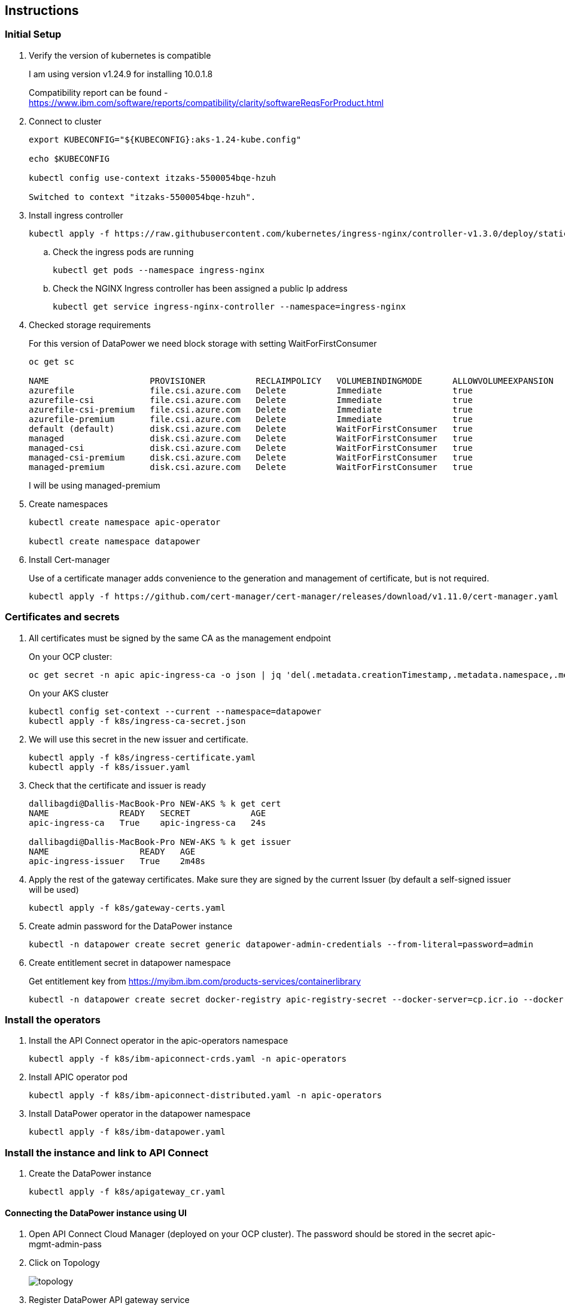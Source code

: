 :source-highlighter: coderay

== Instructions

=== Initial Setup
. Verify the version of kubernetes is compatible
+
I am using version v1.24.9 for installing 10.0.1.8

+
Compatibility report can be found - https://www.ibm.com/software/reports/compatibility/clarity/softwareReqsForProduct.html

. Connect to cluster
+
[,shell]
----
export KUBECONFIG="${KUBECONFIG}:aks-1.24-kube.config"

echo $KUBECONFIG

kubectl config use-context itzaks-5500054bqe-hzuh

Switched to context "itzaks-5500054bqe-hzuh".
----

. Install ingress controller
+
[,shell]
----
kubectl apply -f https://raw.githubusercontent.com/kubernetes/ingress-nginx/controller-v1.3.0/deploy/static/provider/cloud/deploy.yaml
----

.. Check the ingress pods are running
+
[,shell]
----
kubectl get pods --namespace ingress-nginx
----

.. Check the NGINX Ingress controller has been assigned a public Ip address
+
[,shell]
----
kubectl get service ingress-nginx-controller --namespace=ingress-nginx
----


. Checked storage requirements
+
For this version of DataPower we need block storage with setting WaitForFirstConsumer
+
[,shell]
----
oc get sc

NAME                    PROVISIONER          RECLAIMPOLICY   VOLUMEBINDINGMODE      ALLOWVOLUMEEXPANSION   AGE
azurefile               file.csi.azure.com   Delete          Immediate              true                   75m
azurefile-csi           file.csi.azure.com   Delete          Immediate              true                   75m
azurefile-csi-premium   file.csi.azure.com   Delete          Immediate              true                   75m
azurefile-premium       file.csi.azure.com   Delete          Immediate              true                   75m
default (default)       disk.csi.azure.com   Delete          WaitForFirstConsumer   true                   75m
managed                 disk.csi.azure.com   Delete          WaitForFirstConsumer   true                   75m
managed-csi             disk.csi.azure.com   Delete          WaitForFirstConsumer   true                   75m
managed-csi-premium     disk.csi.azure.com   Delete          WaitForFirstConsumer   true                   75m
managed-premium         disk.csi.azure.com   Delete          WaitForFirstConsumer   true                   75m

----
+
I will be using managed-premium

. Create namespaces
+
[,shell]
----
kubectl create namespace apic-operator

kubectl create namespace datapower
----

. Install Cert-manager
+
Use of a certificate manager adds convenience to the generation and management of certificate, but is not required.
+
[,shell]
----
kubectl apply -f https://github.com/cert-manager/cert-manager/releases/download/v1.11.0/cert-manager.yaml
----

=== Certificates and secrets
. All certificates must be signed by the same CA as the management endpoint
+
On your OCP cluster:
+
[,shell]
----
oc get secret -n apic apic-ingress-ca -o json | jq 'del(.metadata.creationTimestamp,.metadata.namespace,.metadata.resourceVersion,.metadata.uid,.metadata.selfLink)' > k8s/ingress-secret.json
----
+
On your AKS cluster
+
[,shell]
----
kubectl config set-context --current --namespace=datapower
kubectl apply -f k8s/ingress-ca-secret.json
----

. We will use this secret in the new issuer and certificate.
+
[,shell]
----
kubectl apply -f k8s/ingress-certificate.yaml
kubectl apply -f k8s/issuer.yaml
----

. Check that the certificate and issuer is ready
+
[,shell]
----

dallibagdi@Dallis-MacBook-Pro NEW-AKS % k get cert
NAME              READY   SECRET            AGE
apic-ingress-ca   True    apic-ingress-ca   24s

dallibagdi@Dallis-MacBook-Pro NEW-AKS % k get issuer
NAME                  READY   AGE
apic-ingress-issuer   True    2m48s
----

. Apply the rest of the gateway certificates. Make sure they are signed by the current Issuer (by default a self-signed issuer will be used)
+
[,shell]
----
kubectl apply -f k8s/gateway-certs.yaml
----

. Create admin password for the DataPower instance
+
[,shell]
----
kubectl -n datapower create secret generic datapower-admin-credentials --from-literal=password=admin

----

. Create entitlement secret in datapower namespace
+
Get entitlement key from https://myibm.ibm.com/products-services/containerlibrary
+
----
kubectl -n datapower create secret docker-registry apic-registry-secret --docker-server=cp.icr.io --docker-username=cp --docker-password=$ENTITLEMENT
----

=== Install the operators

. Install the API Connect operator in the apic-operators namespace
+
[,shell]
----
kubectl apply -f k8s/ibm-apiconnect-crds.yaml -n apic-operators
----

. Install APIC operator pod
+
[,shell]
----
kubectl apply -f k8s/ibm-apiconnect-distributed.yaml -n apic-operators
----


. Install DataPower operator in the datapower namespace
+
[,shell]
----
kubectl apply -f k8s/ibm-datapower.yaml
----

=== Install the instance and link to API Connect

. Create the DataPower instance
+
[,shell]
----
kubectl apply -f k8s/apigateway_cr.yaml
----

==== Connecting the DataPower instance using UI

. Open API Connect Cloud Manager (deployed on your OCP cluster). The password should be stored in the secret apic-mgmt-admin-pass

. Click on Topology
+
image::images/topology.png[]

. Register DataPower API gateway service
+
Management endpoint: https://gatewaymanager.dallibagdi.net
+
API invocation endpoint:
+
https://dpgateway.dallibagdi.net

=== Connecting the DataPower instance using APIs

The platform REST APIs for IBM API Connect v10 provide complete access to the capability of the platform
https://apic-api.apiconnect.ibmcloud.com/v10/10.0.1.8.html#/documentation/introduction

. Create an admin user that can login to the cloud manager. We will be using this user later

.. Login to the cloud Manager

.. Click 'members'

.. Add member

. Download the CLI + credentials.json from the Cloud Manager
+
image::images/download-toolkit.png[]
+
image::images/install-dialog.png[]

. Register the Toolkit credentials:
+
[,shell]
----
apic client-creds:set credentials.json
----

. Login using the admin user that was previously created.
+
[,shell]
----
# Set environment variables
server=$(oc get routes --selector=app.kubernetes.io/name=cloud-admin-endpoint  -o custom-columns=ROUTE:.spec.host --no-headers)

API_MANAGER_USER=admin
API_MANAGER_PASS=admin1234

# Login
./apic login --username $API_MANAGER_USER --password $API_MANAGER_PASS --server $server --realm admin/default-idp-1
----

. Obtain a client id:

.. Create the following json (example) and save as apic-dalli-test.json. This provides the parameters for registering an app named apic-pipeline using the toolkit client type and a pre-defined client ID and secret :
+
[source,json]
----
{
"name": "apic-dalli-test",
"client_id": "apic-dalli-test-client-id",
"client_secret": "apic-dalli-test-client-secret",
"client_type": "toolkit"
}
----

.. Register the above apic-dalli-test app
+
[,shell]
----
apic registrations:create --server $server apic-dalli-test.json
----
+
We can now use this client id + secret for calling the API Connect APIs.

. Get a bearer token
+
[,shell]
----
PLATFORM_API_EP=$(oc get route ${RELEASE}-mgmt-platform-api -o jsonpath="{.spec.host}")

APIC_NEW_CLIENT_ID=apic-dalli-test-client-id
APIC_NEW_CLIENT_SECRET=apic-dalli-test-client-secret

OUTPUT=$(curl -kLsS -X POST https://$PLATFORM_API_EP/api/token \
-H "accept: application/json" \
-H "content-type: application/json" \
-d "{
\"username\": \"${API_MANAGER_USER}\",
\"password\": \"${API_MANAGER_PASS}\",
\"realm\": \"admin/default-idp-1\",
\"client_id\": \"${APIC_NEW_CLIENT_ID}\",
\"client_secret\": \"${APIC_NEW_CLIENT_SECRET}\",
\"grant_type\": \"password\"
}")

BEARER_TOKEN=$(echo "${OUTPUT}" | jq -r ".access_token")

echo "[DEBUG] Bearer token: ${BEARER_TOKEN}"
----

. Get the cloud manager org id
+
[,shell]
----
curl -kLsS https://"$PLATFORM_API_EP"/api/orgs \
    -H "Accept: application/json" \
    -H "Authorization: Bearer $BEARER_TOKEN"
----
+
You should get an example similar to:
+

[source,json]
----
{
    "total_results": 1,
    "results": [
        {
            "type": "org",
            "org_type": "admin",
            "api_version": "2.0.0",
            "id": "05413ca7-03b3-45ae-9081-9b18d8aa6fdf",
            "name": "admin",
            "title": "Cloud Admin",
            "summary": "Cloud Admin organization",
            "state": "enabled",
            "owner_url": "https://apic-mgmt-platform-api-apic.apps.itzocp-5500054bqe-6wvf.az.techzone.ibm.com/api/user-registries/05413ca7-03b3-45ae-9081-9b18d8aa6fdf/e279cad0-e730-43b9-88bb-deebcf2e3b64/users/300db8c9-a05b-409e-be63-8a519d1066b5",
            "created_at": "2023-02-02T10:17:25.000Z",
            "updated_at": "2023-02-02T10:17:25.000Z",
            "url": "https://apic-mgmt-platform-api-apic.apps.itzocp-5500054bqe-6wvf.az.techzone.ibm.com/api/orgs/05413ca7-03b3-45ae-9081-9b18d8aa6fdf"
        }
    ]
}
----

. Get the available TLS profiles
+
[,shell]
----
curl -kLsS https://"$PLATFORM_API_EP"/api/orgs/05413ca7-03b3-45ae-9081-9b18d8aa6fdf/tls-server-profiles \
    -H "Accept: application/json" \
    -H "Authorization: Bearer $BEARER_TOKEN"
----
+
You should get an example similar to:
+

[source,json]
----
{
    "total_results": 1,
    "results": [
        {
            "type": "tls_server_profile",
            "api_version": "2.0.0",
            "id": "729c2ddb-5e6e-4d1b-99ab-7fd9476e6f7d",
            "name": "tls-server-profile-default",
            "version": "1.0.0",
            "title": "Default TLS server profile",
            "summary": "Default TLS server profile for gateway services for API execution",
            "protocols": [
                "tls_v1.2",
                "tls_v1.3"
            ],
            "ciphers": [
                "TLS_AES_256_GCM_SHA384",
                "RSA_WITH_AES_128_CBC_SHA"
            ],
            "elliptic_curve": [
                "secp521r1",
                "secp384r1",
                "secp256k1"
            ],
            "mutual_authentication": "none",
            "limit_renegotiation": true,
            "keystore_url": "https://apic-mgmt-platform-api-apic.apps.itzocp-5500054bqe-6wvf.az.techzone.ibm.com/api/orgs/05413ca7-03b3-45ae-9081-9b18d8aa6fdf/keystores/5216c697-0758-4ca5-b257-551e147ef8fd",
            "created_at": "2023-02-02T10:17:27.000Z",
            "updated_at": "2023-02-02T10:17:27.000Z",
            "url": "https://apic-mgmt-platform-api-apic.apps.itzocp-5500054bqe-6wvf.az.techzone.ibm.com/api/orgs/05413ca7-03b3-45ae-9081-9b18d8aa6fdf/tls-server-profiles/729c2ddb-5e6e-4d1b-99ab-7fd9476e6f7d"
        }
    ]
}
----

. Get the integration profile for DataPower API Gateway
+
[,shell]
----
curl -kLsS https://"$PLATFORM_API_EP"/api/cloud/integrations \
    -H "Accept: application/json" \
    -H "Authorization: Bearer $BEARER_TOKEN"
----
+
You should get an example similar to:
+

[source,json]
----
{
    "total_results": 11,
    "results": [
        {
            "type": "integration",
            "integration_type": "billing",
            "api_version": "2.0.0",
            "id": "f12b6dbb-5e47-4198-9985-10071f047fad",
            "name": "killbill",
            "title": "KillBill Billing Provider",
            "summary": "Configure subscription billing using KillBill as a billing provider",
            "state": "disabled",
            "remote": false,
            "created_at": "2023-02-02T10:17:25.000Z",
            "updated_at": "2023-03-06T16:55:19.000Z",
            "url": "https://apic-mgmt-platform-api-apic.apps.itzocp-5500054bqe-6wvf.az.techzone.ibm.com/api/cloud/integrations/billing/f12b6dbb-5e47-4198-9985-10071f047fad"
        },
        {
            "type": "integration",
            "integration_type": "billing",
            "api_version": "2.0.0",
            "id": "d29fcb5d-9494-4469-ba30-8206b697cdd7",
            "name": "stripe",
            "title": "Stripe Billing Provider",
            "summary": "Configure subscription billing using Stripe as a billing provider",
            "state": "enabled",
            "remote": false,
            "created_at": "2023-02-02T10:17:25.000Z",
            "updated_at": "2023-03-06T16:55:19.000Z",
            "url": "https://apic-mgmt-platform-api-apic.apps.itzocp-5500054bqe-6wvf.az.techzone.ibm.com/api/cloud/integrations/billing/d29fcb5d-9494-4469-ba30-8206b697cdd7"
        },
        {
            "type": "integration",
            "integration_type": "user_registry",
            "api_version": "2.0.0",
            "id": "41ad3b06-0001-456f-a4c0-cb34b8ed5d2e",
            "name": "oidc",
            "title": "OIDC User Registry",
            "summary": "Integration document for integrating with OIDC",
            "state": "enabled",
            "remote": false,
            "created_at": "2023-02-02T10:17:25.000Z",
            "updated_at": "2023-02-02T10:17:25.000Z",
            "url": "https://apic-mgmt-platform-api-apic.apps.itzocp-5500054bqe-6wvf.az.techzone.ibm.com/api/cloud/integrations/user-registry/41ad3b06-0001-456f-a4c0-cb34b8ed5d2e"
        },
        {
            "type": "integration",
            "integration_type": "payment_method",
            "api_version": "2.0.0",
            "id": "cea0e54a-948d-4166-9788-aba2bc30ae8d",
            "name": "creditcard",
            "title": "Credit Card",
            "summary": "Credit Card",
            "state": "enabled",
            "remote": true,
            "created_at": "2023-02-02T10:17:25.000Z",
            "updated_at": "2023-02-02T10:17:25.000Z",
            "url": "https://apic-mgmt-platform-api-apic.apps.itzocp-5500054bqe-6wvf.az.techzone.ibm.com/api/cloud/integrations/payment-method/cea0e54a-948d-4166-9788-aba2bc30ae8d"
        },
        {
            "type": "integration",
            "integration_type": "user_registry",
            "api_version": "2.0.0",
            "id": "51f7940e-16cb-4f62-a162-181659b88012",
            "name": "ldap",
            "title": "LDAP User Registry",
            "summary": "Integration document for integrating with LDAP based user registries",
            "state": "enabled",
            "remote": true,
            "created_at": "2023-02-02T10:17:25.000Z",
            "updated_at": "2023-02-02T10:17:25.000Z",
            "url": "https://apic-mgmt-platform-api-apic.apps.itzocp-5500054bqe-6wvf.az.techzone.ibm.com/api/cloud/integrations/user-registry/51f7940e-16cb-4f62-a162-181659b88012"
        },
        {
            "type": "integration",
            "integration_type": "user_registry",
            "api_version": "2.0.0",
            "id": "275fc8fb-edee-4e89-af56-2c4f4a9d3276",
            "name": "lur",
            "title": "Local User Registry",
            "summary": "Integration document for integrating with API Connect Local User Registries (LURs)",
            "state": "enabled",
            "remote": true,
            "created_at": "2023-02-02T10:17:25.000Z",
            "updated_at": "2023-02-02T10:17:25.000Z",
            "url": "https://apic-mgmt-platform-api-apic.apps.itzocp-5500054bqe-6wvf.az.techzone.ibm.com/api/cloud/integrations/user-registry/275fc8fb-edee-4e89-af56-2c4f4a9d3276"
        },
        {
            "type": "integration",
            "integration_type": "user_registry",
            "api_version": "2.0.0",
            "id": "cdc64f9c-0693-4857-a02b-d302faf80565",
            "name": "authurl",
            "title": "Authentication URL User Registry",
            "summary": "Integration document for integrating with user registries via Authentication URL",
            "state": "enabled",
            "remote": false,
            "created_at": "2023-02-02T10:17:23.000Z",
            "updated_at": "2023-02-02T10:17:23.000Z",
            "url": "https://apic-mgmt-platform-api-apic.apps.itzocp-5500054bqe-6wvf.az.techzone.ibm.com/api/cloud/integrations/user-registry/cdc64f9c-0693-4857-a02b-d302faf80565"
        },
        {
            "type": "integration",
            "integration_type": "user_registry",
            "api_version": "2.0.0",
            "id": "73746f8f-543b-45ed-9ebc-45c59562bf14",
            "name": "iam",
            "title": "IAM User Registry",
            "summary": "Configure user authentication using an IAM user registry",
            "state": "enabled",
            "remote": false,
            "created_at": "2023-02-02T10:17:23.000Z",
            "updated_at": "2023-02-02T10:17:23.000Z",
            "url": "https://apic-mgmt-platform-api-apic.apps.itzocp-5500054bqe-6wvf.az.techzone.ibm.com/api/cloud/integrations/user-registry/73746f8f-543b-45ed-9ebc-45c59562bf14"
        },
        {
            "type": "integration",
            "integration_type": "gateway_service",
            "api_version": "2.0.0",
            "id": "61279a97-e0c5-4c2a-8346-fdf827ba9d41",
            "name": "datapower-gateway",
            "title": "DataPower Gateway (v5 Compatible)",
            "summary": "Configure gateway service using DataPower Gateway (v5 Compatible)",
            "state": "enabled",
            "remote": false,
            "created_at": "2023-02-02T10:17:23.000Z",
            "updated_at": "2023-02-02T10:17:23.000Z",
            "url": "https://apic-mgmt-platform-api-apic.apps.itzocp-5500054bqe-6wvf.az.techzone.ibm.com/api/cloud/integrations/gateway-service/61279a97-e0c5-4c2a-8346-fdf827ba9d41"
        },
        {
            "type": "integration",
            "integration_type": "gateway_service",
            "api_version": "2.0.0",
            "id": "2b8c2616-6d55-4a17-ba55-49500cb730d1",
            "name": "event-gateway",
            "title": "Events Gateway",
            "summary": "Configure gateway service using Events Gateway",
            "state": "enabled",
            "remote": false,
            "created_at": "2023-02-02T10:17:23.000Z",
            "updated_at": "2023-02-02T10:17:23.000Z",
            "url": "https://apic-mgmt-platform-api-apic.apps.itzocp-5500054bqe-6wvf.az.techzone.ibm.com/api/cloud/integrations/gateway-service/2b8c2616-6d55-4a17-ba55-49500cb730d1"
        },
        {
            "type": "integration",
            "integration_type": "gateway_service",
            "api_version": "2.0.0",
            "id": "c83b02b2-fb39-4004-8a93-6555e9b69023",
            "name": "datapower-api-gateway",
            "title": "DataPower API Gateway",
            "summary": "Configure gateway service using DataPower API Gateway",
            "state": "enabled",
            "remote": false,
            "created_at": "2023-02-02T10:17:23.000Z",
            "updated_at": "2023-02-02T10:17:23.000Z",
            "url": "https://apic-mgmt-platform-api-apic.apps.itzocp-5500054bqe-6wvf.az.techzone.ibm.com/api/cloud/integrations/gateway-service/c83b02b2-fb39-4004-8a93-6555e9b69023"
        }
    ]
}
----

. Use the org, tls and integration id to register the gateway service. In the below example we are using org ID 05413ca7-03b3-45ae-9081-9b18d8aa6fdf and TLS profile 729c2ddb-5e6e-4d1b-99ab-7fd9476e6f7d and integration profile c83b02b2-fb39-4004-8a93-6555e9b69023
+

[,shell]
----
curl -kLsS -X POST https://$PLATFORM_API_EP/api/orgs/05413ca7-03b3-45ae-9081-9b18d8aa6fdf/availability-zones/availability-zone-default/gateway-services \
--header 'Accept: application/json' \
--header 'Authorization: bearer $BEARER_TOKEN"' \
--header 'Content-Type: application/json' \
--data '{"name":"aks-dp-2","title":"aks-dp-2","endpoint":"https://gatewaymanager.dallibagdi.net","api_endpoint_base":"https://dpgateway.dallibagdi.net","tls_client_profile_url":"https://apic-mgmt-platform-api-apic.apps.itzocp-5500054bqe-6wvf.az.techzone.ibm.com/api/orgs/05413ca7-03b3-45ae-9081-9b18d8aa6fdf/tls-client-profiles/836b1230-449f-4894-b1c7-d3c725bdc247","gateway_service_type":"datapower-api-gateway","visibility":{"type":"public"},"sni":[{"host":"*","tls_server_profile_url":"https://apic-mgmt-platform-api-apic.apps.itzocp-5500054bqe-6wvf.az.techzone.ibm.com/api/orgs/05413ca7-03b3-45ae-9081-9b18d8aa6fdf/tls-server-profiles/729c2ddb-5e6e-4d1b-99ab-7fd9476e6f7d"}],"integration_url":"https://apic-mgmt-platform-api-apic.apps.itzocp-5500054bqe-6wvf.az.techzone.ibm.com/api/cloud/integrations/gateway-service/c83b02b2-fb39-4004-8a93-6555e9b69023"}'

curl -kLsS -X POST "https://$PLATFORM_API_EP/api/orgs/05413ca7-03b3-45ae-9081-9b18d8aa6fdf/availability-zones/availability-zone-default/gateway-services" \
--header "Accept: application/json" \
--header "Authorization: bearer $BEARER_TOKEN" \
--header "Content-Type: application/json" \
--data '
{"name":"aks-dp-2","title":"aks-dp-2","endpoint":"https://gatewaymanager.dallibagdi.net","api_endpoint_base":"https://dpgateway.dallibagdi.net","tls_client_profile_url":"https://apic-mgmt-platform-api-apic.apps.itzocp-5500054bqe-6wvf.az.techzone.ibm.com/api/orgs/05413ca7-03b3-45ae-9081-9b18d8aa6fdf/tls-client-profiles/836b1230-449f-4894-b1c7-d3c725bdc247","gateway_service_type":"datapower-api-gateway","visibility":{"type":"public"},"sni":[{"host":"*","tls_server_profile_url":"https://apic-mgmt-platform-api-apic.apps.itzocp-5500054bqe-6wvf.az.techzone.ibm.com/api/orgs/05413ca7-03b3-45ae-9081-9b18d8aa6fdf/tls-server-profiles/729c2ddb-5e6e-4d1b-99ab-7fd9476e6f7d"}],"integration_url":"https://apic-mgmt-platform-api-apic.apps.itzocp-5500054bqe-6wvf.az.techzone.ibm.com/api/cloud/integrations/gateway-service/c83b02b2-fb39-4004-8a93-6555e9b69023"}'

----
+

[source,json]
----
{
    "type": "gateway_service",
    "gateway_service_type": "datapower-api-gateway",
    "api_version": "2.0.0",
    "id": "39d29d84-0f49-4842-aa1f-28579c666394",
    "name": "aks-dp-2",
    "title": "aks-dp-2",
    "endpoint": "https://gatewaymanager.dallibagdi.net",
    "api_endpoint_base": "https://dpgateway.dallibagdi.net",
    "tls_client_profile_url": "https://apic-mgmt-platform-api-apic.apps.itzocp-5500054bqe-6wvf.az.techzone.ibm.com/api/orgs/05413ca7-03b3-45ae-9081-9b18d8aa6fdf/tls-client-profiles/836b1230-449f-4894-b1c7-d3c725bdc247",
    "visibility": {
        "type": "public"
    },
    "sni": [
        {
            "host": "*",
            "tls_server_profile_url": "https://apic-mgmt-platform-api-apic.apps.itzocp-5500054bqe-6wvf.az.techzone.ibm.com/api/orgs/05413ca7-03b3-45ae-9081-9b18d8aa6fdf/tls-server-profiles/729c2ddb-5e6e-4d1b-99ab-7fd9476e6f7d"
        }
    ],
    "integration_url": "https://apic-mgmt-platform-api-apic.apps.itzocp-5500054bqe-6wvf.az.techzone.ibm.com/api/cloud/integrations/gateway-service/c83b02b2-fb39-4004-8a93-6555e9b69023",
    "availability_zone_url": "https://apic-mgmt-platform-api-apic.apps.itzocp-5500054bqe-6wvf.az.techzone.ibm.com/api/orgs/05413ca7-03b3-45ae-9081-9b18d8aa6fdf/availability-zones/c8365445-9dd4-4ad5-a577-6f7e9e4019a9",
    "owned": true,
    "configuration": {
        "domain_name": "apiconnect",
        "gateway_version": "6.0.0.0",
        "managed_by": "apim"
    },
    "oauth_shared_secret": "********",
    "created_at": "2023-03-08T11:42:53.156Z",
    "updated_at": "2023-03-08T11:42:53.156Z",
    "org_url": "https://apic-mgmt-platform-api-apic.apps.itzocp-5500054bqe-6wvf.az.techzone.ibm.com/api/orgs/05413ca7-03b3-45ae-9081-9b18d8aa6fdf",
    "url": "https://apic-mgmt-platform-api-apic.apps.itzocp-5500054bqe-6wvf.az.techzone.ibm.com/api/orgs/05413ca7-03b3-45ae-9081-9b18d8aa6fdf/availability-zones/c8365445-9dd4-4ad5-a577-6f7e9e4019a9/gateway-services/39d29d84-0f49-4842-aa1f-28579c666394"
}
----